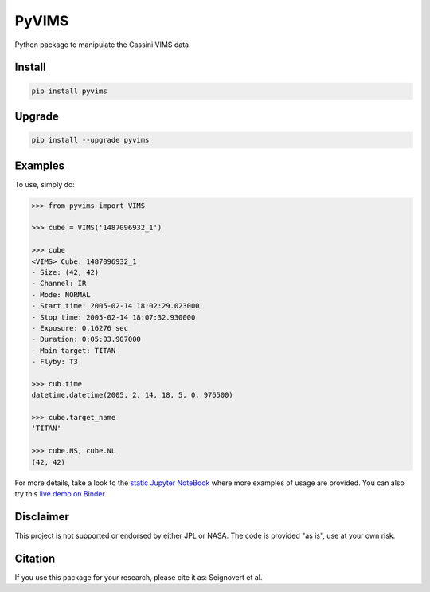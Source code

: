 PyVIMS
======

|Build| |Python| |Status| |Version| |License|

|PyPI| |Binder| |Zenodo|

.. |Build| image:: https://github.com/seignovert/pyvims/workflows/Github%20Actions/badge.svg
        :target: https://github.com/seignovert/pyvims/actions?query=workflow%3AGithub%20Actions
.. |Python| image:: https://img.shields.io/pypi/pyversions/pyvims.svg?label=Python
        :target: https://pypi.org/project/pyvims
.. |Status| image:: https://img.shields.io/pypi/status/pyvims.svg?label=Status
        :target: https://pypi.org/project/pyvims
.. |Version| image:: https://img.shields.io/pypi/v/pyvims.svg?label=Version
        :target: https://pypi.org/project/pyvims
.. |License| image:: https://img.shields.io/pypi/l/pyvims.svg?label=License
        :target: https://pypi.org/project/pyvims
.. |PyPI| image:: https://img.shields.io/badge/PyPI-pyvims-blue.svg?logo=python&logoColor=white
        :target: https://pypi.org/project/pyvims
.. |Binder| image:: https://badgen.net/badge/Binder/Live%20Demo/blue?icon=terminal
        :target: https://mybinder.org/v2/gh/seignovert/pyvims/main?filepath=notebooks/playground.ipynb
.. |Zenodo| image:: https://zenodo.org/badge/126732857.svg
        :target: https://zenodo.org/badge/latestdoi/126732857


Python package to manipulate the Cassini VIMS data.


Install
-------

.. code:: bash

    pip install pyvims


Upgrade
-------

.. code:: bash

    pip install --upgrade pyvims


Examples
--------
To use, simply do:

.. code:: python

    >>> from pyvims import VIMS

    >>> cube = VIMS('1487096932_1')

    >>> cube
    <VIMS> Cube: 1487096932_1
    - Size: (42, 42)
    - Channel: IR
    - Mode: NORMAL
    - Start time: 2005-02-14 18:02:29.023000
    - Stop time: 2005-02-14 18:07:32.930000
    - Exposure: 0.16276 sec
    - Duration: 0:05:03.907000
    - Main target: TITAN
    - Flyby: T3

    >>> cub.time
    datetime.datetime(2005, 2, 14, 18, 5, 0, 976500)

    >>> cube.target_name
    'TITAN'

    >>> cube.NS, cube.NL
    (42, 42)

For more details, take a look to the
`static Jupyter NoteBook <https://nbviewer.jupyter.org/github/seignovert/pyvims/blob/main/notebooks/pyvims.ipynb>`_
where more examples of usage are provided. You can also try this
`live demo on Binder <https://mybinder.org/v2/gh/seignovert/pyvims/main?filepath=notebooks/playground.ipynb>`_.


Disclaimer
----------
This project is not supported or endorsed by either JPL or NASA.
The code is provided "as is", use at your own risk.

Citation
--------
If you use this package for your research, please cite it as:
Seignovert et al.
